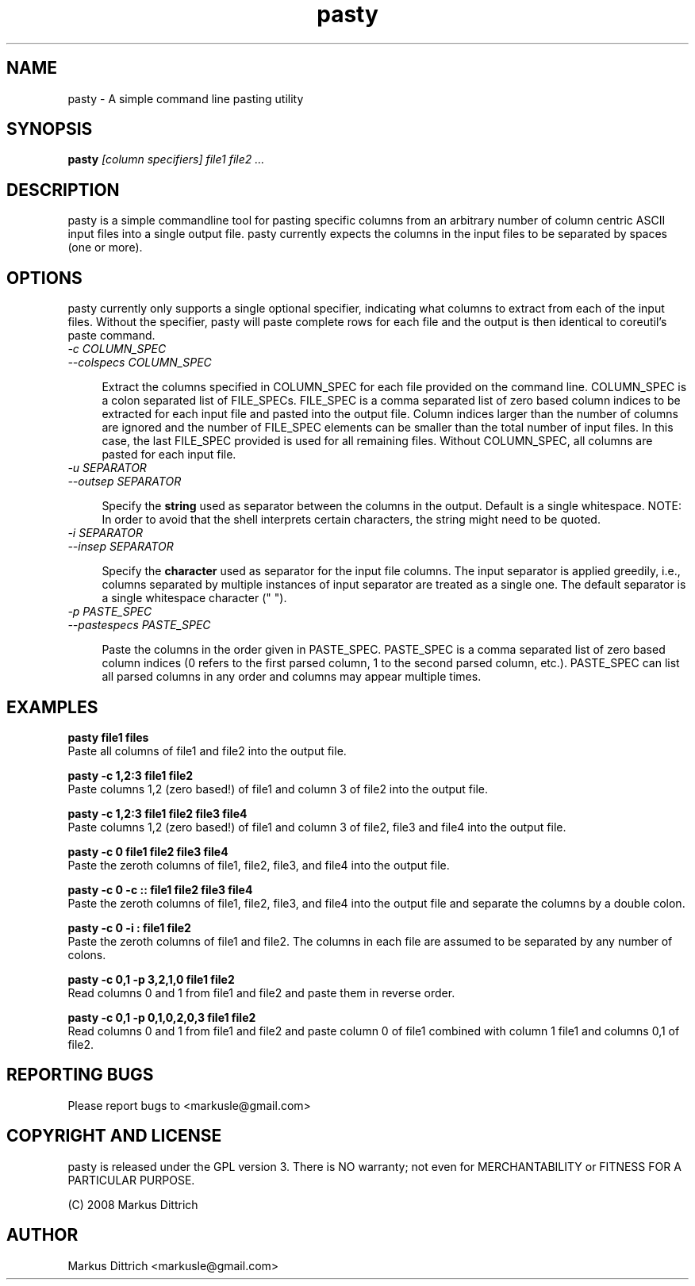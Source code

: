 .TH "pasty" "1" "Nov 2008" "pasty-0.1" "pasty"
.SH "NAME"
pasty \- A simple command line pasting utility
.SH "SYNOPSIS"
.B pasty
.I [column specifiers] file1 file2 ...
.PP

.SH "DESCRIPTION"
pasty is a simple commandline tool for pasting specific columns 
from an arbitrary number of column centric ASCII input files into 
a single output file. pasty currently expects the columns in the
input files to be separated by spaces (one or more).

.SH "OPTIONS"
pasty currently only supports a single optional specifier, indicating
what columns to extract from each of the input files. Without the
specifier, pasty will paste complete rows for each file and the
output is then identical to coreutil's paste command.

.TP 4m
.PD 0
\fI-c COLUMN_SPEC
.TP
.PD
\fI--colspecs COLUMN_SPEC\fR


Extract the columns specified in COLUMN_SPEC for each file provided
on the command line. COLUMN_SPEC is a colon separated list of 
FILE_SPECs. FILE_SPEC is a comma separated list of zero based column
indices to be extracted for each input file and pasted into the output
file. Column indices larger than the number of columns are ignored and
the number of FILE_SPEC elements can be smaller than the total number 
of input files. In this case, the last FILE_SPEC provided is used for 
all remaining files. Without COLUMN_SPEC, all columns are pasted
for each input file.


.TP 4m
.PD 0
\fI-u SEPARATOR
.TP
.PD
\fI--outsep SEPARATOR


Specify the \fBstring\fR used as separator between the columns in the 
output. Default is a single whitespace. 
NOTE: In order to avoid that the shell interprets certain characters,
the string might need to be quoted. 


.TP 4m
.PD 0
\fI-i SEPARATOR
.TP
.PD
\fI--insep SEPARATOR


Specify the \fBcharacter\fR used as separator for the input file 
columns. The input separator is applied greedily, i.e., columns
separated by multiple instances of input separator are treated as
a single one. The default separator is a single whitespace character
(" ").


.TP 4m
.PD 0
\fI-p PASTE_SPEC
.TP
.PD
\fI--pastespecs PASTE_SPEC


Paste the columns in the order given in PASTE_SPEC. PASTE_SPEC
is a comma separated list of zero based column indices (0 refers
to the first parsed column, 1 to the second parsed column, etc.).
PASTE_SPEC can list all parsed columns in any order and columns
may appear multiple times.


.SH "EXAMPLES"

.nf
.B pasty file1 files
.fi
Paste all columns of file1 and file2 into the output file.
.PP
.nf
.B pasty -c 1,2:3 file1 file2
.fi
Paste columns 1,2 (zero based!) of file1 and column 3 of file2 into
the output file.
.PP
.nf
.B pasty -c 1,2:3 file1 file2 file3 file4
.fi
Paste columns 1,2 (zero based!) of file1 and column 3 of file2, file3
and file4 into the output file.
.PP
.nf
.B pasty -c 0 file1 file2 file3 file4
.fi
Paste the zeroth columns of file1, file2, file3, and file4 into the
output file.
.PP
.nf
.B pasty -c 0 -c "::" file1 file2 file3 file4
.fi
Paste the zeroth columns of file1, file2, file3, and file4 into the
output file and separate the columns by a double colon.
.PP
.nf
.B pasty -c 0 -i : file1 file2 
.fi
Paste the zeroth columns of file1 and file2. The columns in each
file are assumed to be separated by any number of colons.
.PP
.B pasty -c 0,1 -p 3,2,1,0 file1 file2 
.fi
Read columns 0 and 1 from file1 and file2 and paste them in
reverse order.
.PP
.PP
.B pasty -c 0,1 -p 0,1,0,2,0,3 file1 file2 
.fi
Read columns 0 and 1 from file1 and file2 and paste 
column 0 of file1 combined with column 1 file1 and
columns 0,1 of file2.
.PP


.SH "REPORTING BUGS"

Please report bugs to <markusle@gmail.com>


.SH "COPYRIGHT AND LICENSE"

pasty is released under the GPL version 3.
There is NO warranty; not even for MERCHANTABILITY or FITNESS
FOR A PARTICULAR PURPOSE.

(C) 2008 Markus Dittrich


.SH "AUTHOR"
.nf
Markus Dittrich <markusle@gmail.com>
.fi
